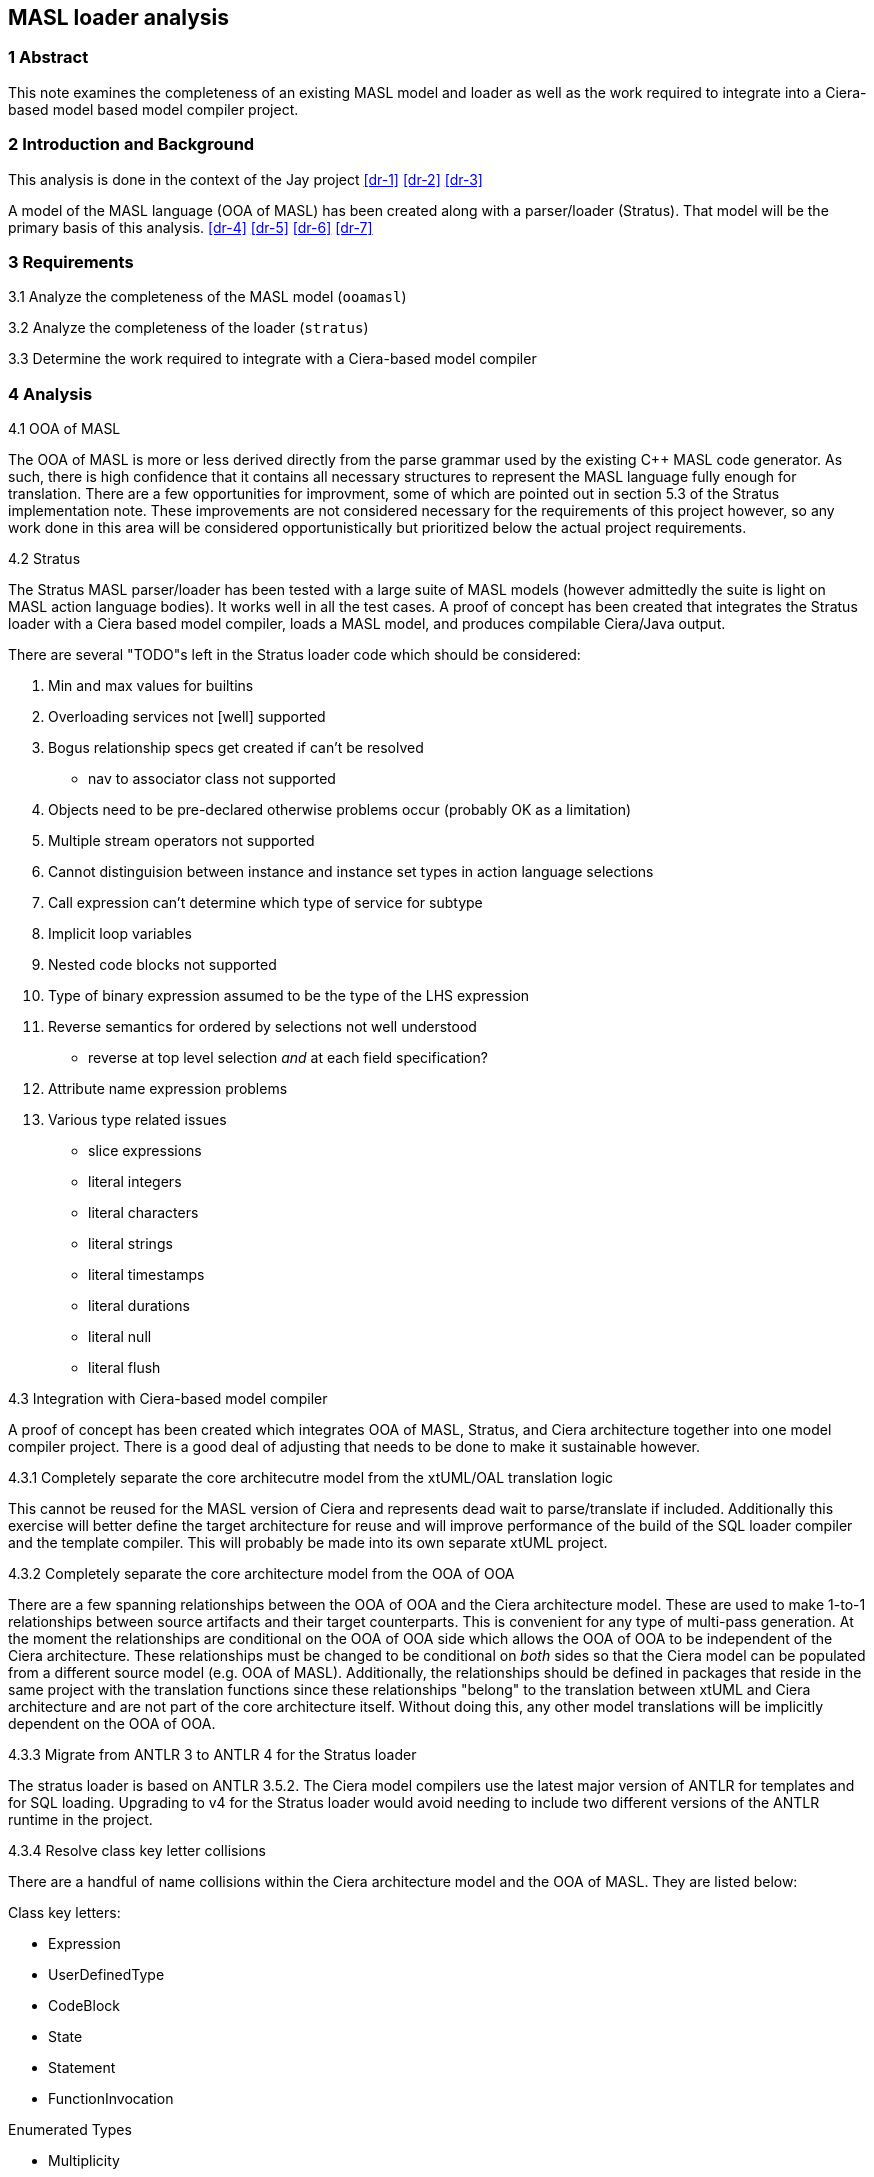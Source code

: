 == MASL loader analysis

=== 1 Abstract

This note examines the completeness of an existing MASL model and loader as well as
the work required to integrate into a Ciera-based model based model compiler
project.

=== 2 Introduction and Background

This analysis is done in the context of the Jay project <<dr-1>> <<dr-2>>
<<dr-3>>

A model of the MASL language (OOA of MASL) has been created along with a
parser/loader (Stratus). That model will be the primary basis of this analysis.
<<dr-4>> <<dr-5>> <<dr-6>> <<dr-7>>

=== 3 Requirements

3.1 Analyze the completeness of the MASL model (`ooamasl`)

3.2 Analyze the completeness of the loader (`stratus`)

3.3 Determine the work required to integrate with a Ciera-based model compiler

=== 4 Analysis

4.1 OOA of MASL

The OOA of MASL is more or less derived directly from the parse grammar used by
the existing C++ MASL code generator. As such, there is high confidence that
it contains all necessary structures to represent the MASL language fully
enough for translation. There are a few opportunities for improvment, some of
which are pointed out in section 5.3 of the Stratus implementation note. These
improvements are not considered necessary for the requirements of this project
however, so any work done in this area will be considered opportunistically but
prioritized below the actual project requirements.

4.2 Stratus

The Stratus MASL parser/loader has been tested with a large suite of MASL
models (however admittedly the suite is light on MASL action language bodies).
It works well in all the test cases. A proof of concept has been created that
integrates the Stratus loader with a Ciera based model compiler, loads a MASL
model, and produces compilable Ciera/Java output.

There are several "TODO"s left in the Stratus loader code which should be considered:

. Min and max values for builtins
. Overloading services not [well] supported
. Bogus relationship specs get created if can't be resolved
  - nav to associator class not supported
. Objects need to be pre-declared otherwise problems occur (probably OK as a limitation)
. Multiple stream operators not supported
. Cannot distinguision between instance and instance set types in action language selections
. Call expression can't determine which type of service for subtype
. Implicit loop variables
. Nested code blocks not supported
. Type of binary expression assumed to be the type of the LHS expression
. Reverse semantics for ordered by selections not well understood
  - reverse at top level selection _and_ at each field specification?
. Attribute name expression problems
. Various type related issues
  - slice expressions
  - literal integers
  - literal characters
  - literal strings
  - literal timestamps
  - literal durations
  - literal null
  - literal flush

4.3 Integration with Ciera-based model compiler

A proof of concept has been created which integrates OOA of MASL, Stratus, and
Ciera architecture together into one model compiler project.  There is a good
deal of adjusting that needs to be done to make it sustainable however.

4.3.1 Completely separate the core architecutre model from the xtUML/OAL
translation logic

This cannot be reused for the MASL version of Ciera and represents dead wait to
parse/translate if included. Additionally this exercise will better define the
target architecture for reuse and will improve performance of the build of the
SQL loader compiler and the template compiler. This will probably be made into
its own separate xtUML project.

4.3.2 Completely separate the core architecture model from the OOA of OOA

There are a few spanning relationships between the OOA of OOA and the Ciera
architecture model. These are used to make 1-to-1 relationships between source
artifacts and their target counterparts. This is convenient for any type of
multi-pass generation. At the moment the relationships are conditional on the
OOA of OOA side which allows the OOA of OOA to be independent of the Ciera
architecture. These relationships must be changed to be conditional on _both_
sides so that the Ciera model can be populated from a different source model
(e.g. OOA of MASL). Additionally, the relationships should be defined in
packages that reside in the same project with the translation functions since
these relationships "belong" to the translation between xtUML and Ciera
architecture and are not part of the core architecture itself. Without doing
this, any other model translations will be implicitly dependent on the OOA of
OOA.

4.3.3 Migrate from ANTLR 3 to ANTLR 4 for the Stratus loader

The stratus loader is based on ANTLR 3.5.2. The Ciera model compilers use the
latest major version of ANTLR for templates and for SQL loading. Upgrading to
v4 for the Stratus loader would avoid needing to include two different versions
of the ANTLR runtime in the project.

4.3.4 Resolve class key letter collisions

There are a handful of name collisions within the Ciera architecture model and
the OOA of MASL. They are listed below:

Class key letters:

- Expression
- UserDefinedType
- CodeBlock
- State
- Statement
- FunctionInvocation

Enumerated Types

- Multiplicity
- TransitionType
- Visibility

These need to be either manually renamed or moved to a shared location.

=== 5 Work required

The following issues have been raised as part of the Jay project to track the
large independent projects identified in the analysis. Miscellaneous items not
covered by one of the following issues will be tracked as part of the parent
task #12102 <<dr-8>>

5.1 Completely separate the core architecutre model from the xtUML/OAL <<dr-9>>

5.2 Completely separate the core architecture model from the OOA of OOA <<dr-10>>

5.3 Migrate from ANTLR 3 to ANTLR 4 for the Stratus loader <<dr-11>>

5.4 Resolve class key letter collisions <<dr-12>>

=== 6 Document References

. [[dr-1]] https://support.onefact.net/issues/12094[Support MASL translation (project jay)]
. [[dr-2]] https://github.com/xtuml/ciera/wiki/12094_support_masl[Initial project analysis]
. [[dr-3]] https://docs.google.com/document/d/1o2FmFKkuxJRxYEzXfX4qE7Do72EkdSlKgjC3rxirmOg/edit#heading=h.x1vg2cgahpkg[Jay SOW]
. [[dr-4]] https://support.onefact.net/issues/11745[Parse MASL into xtUML meta-model of MASL activity (analysis)]
. [[dr-5]] https://github.com/xtuml/mc/tree/master/doc/notes/11745_loadmasl[Stratus engineering notes]
. [[dr-6]] https://github.com/xtuml/mc/tree/master/model/ooamasl[OOA of MASL model]
. [[dr-7]] https://github.com/xtuml/mc/tree/master/model/stratus[Stratus model]
. [[dr-8]] https://support.onefact.net/issues/12102[Project jay: Instance loading using Stratus integrated]
. [[dr-9]] https://support.onefact.net/issues/12264[Completely separate the core architecutre model from the xtUML/OAL]
. [[dr-10]] https://support.onefact.net/issues/12265[Completely separate the core architecture model from the OOA of OOA]
. [[dr-11]] https://support.onefact.net/issues/12262[Migrate from ANTLR 3 to ANTLR 4 for the Stratus loader]
. [[dr-12]] https://support.onefact.net/issues/12263[Resolve class key letter collisions]

